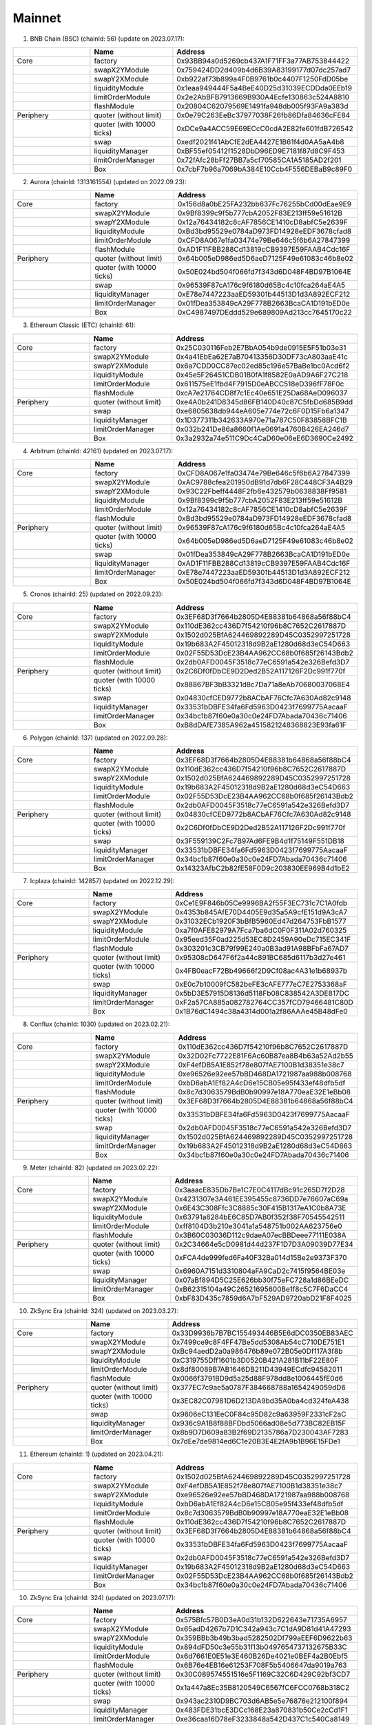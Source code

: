 Mainnet
==========================


1. BNB Chain (BSC) (chainId: 56) (update on 2023.07.17):

.. list-table:: 
    :widths: 25 25 50
    :header-rows: 1

    * -  
      - Name
      - Address
    * - Core
      - factory
      - 0x93BB94a0d5269cb437A1F71FF3a77AB753844422
    * -
      - swapX2YModule 
      - 0x759424DD2d409b4d6B39A83199177d07dc257ad7
    * -
      - swapY2XModule 
      - 0xb922af73b899a4F0B9761b0c4407F1250FdD05be
    * -
      - liquidityModule
      - 0x1eaa949444F5a4BeE40D25d31039ECDDda0EEb19
    * -
      - limitOrderModule
      - 0x2e2AbBFB7913669B930A4Ecfe130863c524A8810
    * - 
      - flashModule
      - 0x20804C62079569E1491fa948db005f93FA9a383d

    * - Periphery
      - quoter (without limit)
      - 0x0e79C263EeBc37977038F26fb86Dfa84636cFE84
    * - 
      - quoter (with 10000 ticks)
      - 0xDCe9a4ACC59E69ECcC0cdA2E82fe601fdB726542
    * - 
      - swap
      - 0xedf2021f41AbCfE2dEA4427E1B61f4d0AA5aA4b8
    * -
      - liquidityManager
      - 0xBF55ef05412f1528DbD96ED9E7181f87d8C9F453
    * - 
      - limitOrderManager
      - 0x72fAfc28bFf27BB7a5cf70585CA1A5185AD2f201
    * - 
      - Box
      - 0x7cbF7b96a7069bA384E10Ccb4F556DEBaB9c89F0


2. Aurora (chainId: 1313161554) (updated on 2022.09.23):

.. list-table:: 
    :widths: 25 25 50
    :header-rows: 1

    * -  
      - Name
      - Address
    * - Core
      - factory
      - 0x156d8a0bE25FA232bb637Fc76255bCd00dEae9E9
    * -
      - swapX2YModule 
      - 0x9Bf8399c9f5b777cbA2052F83E213ff59e51612B
    * -
      - swapY2XModule 
      - 0x12a76434182c8cAF7856CE1410cD8abfC5e2639F
    * -
      - liquidityModule
      - 0xBd3bd95529e0784aD973FD14928eEDF3678cfad8
    * -
      - limitOrderModule
      - 0xCFD8A067e1fa03474e79Be646c5f6b6A27847399
    * - 
      - flashModule
      - 0xAD1F11FBB288Cd13819cCB9397E59FAAB4Cdc16F

    * - Periphery
      - quoter (without limit)
      - 0x64b005eD986ed5D6aeD7125F49e61083c46b8e02
    * - 
      - quoter (with 10000 ticks)
      - 0x50E024bd504f066fd7f343d6D048F4BD97B1064E
    * - 
      - swap
      - 0x96539F87cA176c9f6180d65Bc4c10fca264aE4A5
    * -
      - liquidityManager
      - 0xE78e7447223aaED59301b44513D1d3A892ECF212
    * - 
      - limitOrderManager
      - 0x01fDea353849cA29F778B2663BcaCA1D191bED0e
    * - 
      - Box
      - 0xC4987497DEddd529e689809Ad213cc7645170c22



3. Ethereum Classic (ETC) (chainId: 61):

.. list-table:: 
    :widths: 25 25 50
    :header-rows: 1

    * -  
      - Name
      - Address
    * - Core
      - factory
      - 0x25C030116Feb2E7BbA054b9de0915E5F51b03e31
    * -
      - swapX2YModule 
      - 0x4a41EbEa62E7aB70413356D30DF73cA803aaE41c
    * -
      - swapY2XModule 
      - 0x6a7CDD0CC87ec02ed85c196e57BaBe1bc0Acd6f2
    * -
      - liquidityModule
      - 0x45e5F26451CDB01B0fA1f8582E0aAD9A6F27C218
    * -
      - limitOrderModule
      - 0x611575eE1fbd4F7915D0eABCC518eD396fF78F0c
    * - 
      - flashModule
      - 0xcA7e21764CD8f7c1Ec40e651E25Da68AeD096037

    * - Periphery
      - quoter (without limit)
      - 0xe4A0b241D8345d86FB140D40c87C5fbDd685B9dd
    * - 
      - swap
      - 0xe6805638db944eA605e774e72c6F0D15Fb6a1347
    * -
      - liquidityManager
      - 0x1D377311b342633A970e71a787C50F83858BFC1B
    * - 
      - limitOrderManager
      - 0x032b241De86a8660f1Ae0691a4760B426EA246d7
    * - 
      - Box
      - 0x3a2932a74e511C9Dc4CaD60e06eE6D3690Ce2492
      
4. Arbitrum (chainId: 42161) (updated on 2023.07.17):

.. list-table:: 
    :widths: 25 25 50
    :header-rows: 1

    * -  
      - Name
      - Address
    * - Core
      - factory
      - 0xCFD8A067e1fa03474e79Be646c5f6b6A27847399 
    * -
      - swapX2YModule 
      - 0xAC9788cfea201950dB91d7db6F28C448CF3A4B29
    * -
      - swapY2XModule 
      - 0x93C22Fbeff4448F2fb6e432579b0638838Ff9581
    * -
      - liquidityModule
      - 0x9Bf8399c9f5b777cbA2052F83E213ff59e51612B
    * -
      - limitOrderModule
      - 0x12a76434182c8cAF7856CE1410cD8abfC5e2639F
    * - 
      - flashModule
      - 0xBd3bd95529e0784aD973FD14928eEDF3678cfad8

    * - Periphery
      - quoter (without limit)
      - 0x96539F87cA176c9f6180d65Bc4c10fca264aE4A5
    * - 
      - quoter (with 10000 ticks)
      - 0x64b005eD986ed5D6aeD7125F49e61083c46b8e02
    * - 
      - swap
      - 0x01fDea353849cA29F778B2663BcaCA1D191bED0e
    * -
      - liquidityManager
      - 0xAD1F11FBB288Cd13819cCB9397E59FAAB4Cdc16F
    * - 
      - limitOrderManager
      - 0xE78e7447223aaED59301b44513D1d3A892ECF212
    * - 
      - Box
      - 0x50E024bd504f066fd7f343d6D048F4BD97B1064E


5. Cronos (chainId: 25) (updated on 2022.09.23):

.. list-table:: 
    :widths: 25 25 50
    :header-rows: 1

    * -  
      - Name
      - Address
    * - Core
      - factory
      - 0x3EF68D3f7664b2805D4E88381b64868a56f88bC4
    * -
      - swapX2YModule 
      - 0x110dE362cc436D7f54210f96b8C7652C2617887D
    * -
      - swapY2XModule 
      - 0x1502d025BfA624469892289D45C0352997251728
    * -
      - liquidityModule
      - 0x19b683A2F45012318d9B2aE1280d68d3eC54D663
    * -
      - limitOrderModule
      - 0x02F55D53DcE23B4AA962CC68b0f685f26143Bdb2
    * - 
      - flashModule
      - 0x2db0AFD0045F3518c77eC6591a542e326Befd3D7

    * - Periphery
      - quoter (without limit)
      - 0x2C6Df0fDbCE9D2Ded2B52A117126F2Dc991f770f
    * - 
      - quoter (with 10000 ticks)
      - 0x88867BF3bB3321d8c7Da71a8eAb70680037068E4
    * - 
      - swap
      - 0x04830cfCED9772b8ACbAF76Cfc7A630Ad82c9148
    * -
      - liquidityManager
      - 0x33531bDBFE34fa6Fd5963D0423f7699775AacaaF
    * - 
      - limitOrderManager
      - 0x34bc1b87f60e0a30c0e24FD7Abada70436c71406
    * - 
      - Box
      - 0xB8dDAfE7385A962a4515821248368823E93fa61F

    

6. Polygon (chainId: 137) (updated on 2022.09.28):

.. list-table:: 
    :widths: 25 25 50
    :header-rows: 1

    * -  
      - Name
      - Address
    * - Core
      - factory
      - 0x3EF68D3f7664b2805D4E88381b64868a56f88bC4
    * -
      - swapX2YModule 
      - 0x110dE362cc436D7f54210f96b8C7652C2617887D
    * -
      - swapY2XModule 
      - 0x1502d025BfA624469892289D45C0352997251728
    * -
      - liquidityModule
      - 0x19b683A2F45012318d9B2aE1280d68d3eC54D663
    * -
      - limitOrderModule
      - 0x02F55D53DcE23B4AA962CC68b0f685f26143Bdb2
    * - 
      - flashModule
      - 0x2db0AFD0045F3518c77eC6591a542e326Befd3D7

    * - Periphery
      - quoter (without limit)
      - 0x04830cfCED9772b8ACbAF76Cfc7A630Ad82c9148
    * - 
      - quoter (with 10000 ticks)
      - 0x2C6Df0fDbCE9D2Ded2B52A117126F2Dc991f770f
    * - 
      - swap
      - 0x3F559139C2Fc7B97Ad6FE9B4d1f75149F551DB18
    * -
      - liquidityManager
      - 0x33531bDBFE34fa6Fd5963D0423f7699775AacaaF
    * - 
      - limitOrderManager
      - 0x34bc1b87f60e0a30c0e24FD7Abada70436c71406
    * - 
      - Box
      - 0x14323AfbC2b82fE58F0D9c203830EE969B4d1bE2

7. Icplaza (chainId: 142857) (updated on 2022.12.29):

.. list-table:: 
    :widths: 25 25 50
    :header-rows: 1

    * -  
      - Name
      - Address
    * - Core
      - factory
      - 0xCe1E9F846b05Ce9996BA2f55F3EC731c7C1A0fdb
    * -
      - swapX2YModule 
      - 0x4353b845AfE70D4405E9d35a5A9cfE151d9A3cA7 
    * -
      - swapY2XModule 
      - 0x31032ECb1920F3bBfB5960Ed47d264753FbB1577
    * -
      - liquidityModule
      - 0xa7f0AFE82979A7Fca7ba6dC0F0F311A02d760325
    * -
      - limitOrderModule
      - 0x95eed35F0ad225d53EC8D2459A90eDc715EC341F
    * - 
      - flashModule
      - 0x303201c3CB79f99E240a0B3ad91A98BFbFa67AD7

    * - Periphery
      - quoter (without limit)
      - 0x95308cD647F6f2a44c891BC685d6117b3d27e461
    * - 
      - quoter (with 10000 ticks)
      - 0x4FB0eacF72Bb49666f2D9Cf08ac4A31e1b68937b
    * - 
      - swap
      - 0xE0c7b10009fC582beFE3cAFE777eC7E2753368aF
    * -
      - liquidityManager
      - 0x5bD3E57915D8136d5118Fb08C838542A3DE817DC
    * - 
      - limitOrderManager
      - 0xF2a57CA885a082782764CC357fCD79466481C80D
    * - 
      - Box
      - 0x1B76dC1494c38a4314d001a2f86AAAe45B48dFe0

8. Conflux (chainId: 1030) (updated on 2023.02.21):

.. list-table:: 
    :widths: 25 25 50
    :header-rows: 1

    * -  
      - Name
      - Address
    * - Core
      - factory
      - 0x110dE362cc436D7f54210f96b8C7652C2617887D
    * -
      - swapX2YModule 
      - 0x32D02Fc7722E81F6Ac60B87ea8B4b63a52Ad2b55
    * -
      - swapY2XModule 
      - 0xF4efDB5A1E852f78e807fAE7100B1d38351e38c7
    * -
      - liquidityModule
      - 0xe96526e92ee57bBD468DA1721987aa988b008768
    * -
      - limitOrderModule
      - 0xbD6abA1Ef82A4cD6e15CB05e95f433ef48dfb5df
    * - 
      - flashModule
      - 0x8c7d3063579BdB0b90997e18A770eaE32E1eBb08

    * - Periphery
      - quoter (without limit)
      - 0x3EF68D3f7664b2805D4E88381b64868a56f88bC4
    * - 
      - quoter (with 10000 ticks)
      - 0x33531bDBFE34fa6Fd5963D0423f7699775AacaaF
    * - 
      - swap
      - 0x2db0AFD0045F3518c77eC6591a542e326Befd3D7
    * -
      - liquidityManager
      - 0x1502d025BfA624469892289D45C0352997251728
    * - 
      - limitOrderManager
      - 0x19b683A2F45012318d9B2aE1280d68d3eC54D663
    * - 
      - Box
      - 0x34bc1b87f60e0a30c0e24FD7Abada70436c71406

9. Meter (chainId: 82) (updated on 2023.02.22):

.. list-table:: 
    :widths: 25 25 50
    :header-rows: 1

    * -  
      - Name
      - Address
    * - Core
      - factory
      - 0x3aaacE835Db7Be1C7E0C4117dBc91c265D7f2D28 
    * -
      - swapX2YModule 
      - 0x4231307e3A461EE395455c8736DD7e76607aC69a
    * -
      - swapY2XModule 
      - 0x6E43C308Ffc3C8885c30F415B1317eA1C0b8A73E
    * -
      - liquidityModule
      - 0x63791a6284bE6C85D7AB0f352f38F70545542511
    * -
      - limitOrderModule
      - 0xff8104D3b210e3041a1a548751b002AA623756e0
    * - 
      - flashModule
      - 0x3B60C03036D112c9daeA07ecBBDeee77111E038A

    * - Periphery
      - quoter (without limit)
      - 0x2C34664e5cD0981d44d237F1D7D3A09039D77E34
    * - 
      - quoter (with 10000 ticks)
      - 0xFCA4de999fed6Fa40F32Ba014d15Be2e9373F370
    * - 
      - swap
      - 0x6960A7151d3310804aFA9CaD2c7415f9564BE03e
    * -
      - liquidityManager
      - 0x07aBf894D5C25E626bb30f75eFC728a1d86BEeDC
    * - 
      - limitOrderManager
      - 0xB62315104a49C26521695600Be1f8c5C7F6DaCC4
    * - 
      - Box
      - 0xbF83D435c7859d6A7bF529AD9720abD21F8F4025

10. ZkSync Era (chainId: 324) (updated on 2023.03.27):

.. list-table:: 
    :widths: 25 25 50
    :header-rows: 1

    * -  
      - Name
      - Address
    * - Core
      - factory
      - 0x33D9936b7B7BC155493446B5E6dDC0350EB83AEC
    * -
      - swapX2YModule 
      - 0x7499ce9c8F4FF47Be5dd5308Ab54cC710DE751E1
    * -
      - swapY2XModule 
      - 0xBc94aedD2a0a986476b89e072B05e0Df117A3f8b
    * -
      - liquidityModule
      - 0xC319755Dff1601b3D0520B421A281B11bF22E80F
    * -
      - limitOrderModule
      - 0x8df80089B7AB1646DB211D43949ECdfc94582011
    * - 
      - flashModule
      - 0x0066f3791BD9d5a25d88F978dd8e1006445fE0d6

    * - Periphery
      - quoter (without limit)
      - 0x377EC7c9ae5a0787F384668788a1654249059dD6
    * - 
      - quoter (with 10000 ticks)
      - 0x3EC82C07981D6D213DA9bd35A0ba4cd324feA438
    * - 
      - swap
      - 0x9606eC131EeC0F84c95D82c9a63959F2331cF2aC
    * -
      - liquidityManager
      - 0x936c9A1B8f88BFDbd5066ad08e5d773BC82EB15F
    * - 
      - limitOrderManager
      - 0x8b9D7D609a83B2f69D2135786a7D230043AF7283
    * - 
      - Box
      - 0x7dEe7de9814ed6C1e20B3E4E2fA9b1B96E15FDe1


11. Ethereum (chainId: 1) (updated on 2023.04.21):

.. list-table:: 
    :widths: 25 25 50
    :header-rows: 1

    * -  
      - Name
      - Address
    * - Core
      - factory
      - 0x1502d025BfA624469892289D45C0352997251728
    * -
      - swapX2YModule 
      - 0xF4efDB5A1E852f78e807fAE7100B1d38351e38c7
    * -
      - swapY2XModule 
      - 0xe96526e92ee57bBD468DA1721987aa988b008768
    * -
      - liquidityModule
      - 0xbD6abA1Ef82A4cD6e15CB05e95f433ef48dfb5df
    * -
      - limitOrderModule
      - 0x8c7d3063579BdB0b90997e18A770eaE32E1eBb08
    * - 
      - flashModule
      - 0x110dE362cc436D7f54210f96b8C7652C2617887D

    * - Periphery
      - quoter (without limit)
      - 0x3EF68D3f7664b2805D4E88381b64868a56f88bC4
    * - 
      - quoter (with 10000 ticks)
      - 0x33531bDBFE34fa6Fd5963D0423f7699775AacaaF
    * - 
      - swap
      - 0x2db0AFD0045F3518c77eC6591a542e326Befd3D7
    * -
      - liquidityManager
      - 0x19b683A2F45012318d9B2aE1280d68d3eC54D663
    * - 
      - limitOrderManager
      - 0x02F55D53DcE23B4AA962CC68b0f685f26143Bdb2
    * - 
      - Box
      - 0x34bc1b87f60e0a30c0e24FD7Abada70436c71406

10. ZkSync Era (chainId: 324) (updated on 2023.07.17):

.. list-table:: 
    :widths: 25 25 50
    :header-rows: 1

    * -  
      - Name
      - Address
    * - Core
      - factory
      - 0x575Bfc57B0D3eA0d31b132D622643e71735A6957
    * -
      - swapX2YModule 
      - 0x65adD4267b7D1C342a943c7C1dA9D81d41A47293
    * -
      - swapY2XModule 
      - 0x359BBb3b49b3bad5282502Df799aEEF6D9622b63
    * -
      - liquidityModule
      - 0x894dFD50c3e55b31f13b0497654737132675B33C
    * -
      - limitOrderModule
      - 0x6d7661E0E51e3E460B26De4021e0BEF4a2B0Ebf5
    * - 
      - flashModule
      - 0x6B76e4EB16e61253F708F5b5406647da9019a763

    * - Periphery
      - quoter (without limit)
      - 0x30C089574551516e5F1169C32C6D429C92bf3CD7
    * - 
      - quoter (with 10000 ticks)
      - 0x1a447a8Ec35B8120549C6567fC6FCC0768b318C2 
    * - 
      - swap
      - 0x943ac2310D9BC703d6AB5e5e76876e212100f894
    * -
      - liquidityManager
      - 0x483FDE31bcE3DCc168E23a870831b50Ce2cCd1F1
    * - 
      - limitOrderManager
      - 0xe36caa16D78eF3233848a542D437C1c540Ca8149
    * - 
      - Box
      - 0xb498C54F8F73969841C2cBce6FD550b82eBbcB63


12. Ontology (chainId: 58) (updated on 2023.04.25):

.. list-table:: 
    :widths: 25 25 50
    :header-rows: 1

    * -  
      - Name
      - Address
    * - Core
      - factory
      - 0x8c7d3063579BdB0b90997e18A770eaE32E1eBb08
    * -
      - swapX2YModule 
      - 0x4d4673745AAC664eFB9758fdd571F40d78a87bfe
    * -
      - swapY2XModule 
      - 0x32D02Fc7722E81F6Ac60B87ea8B4b63a52Ad2b55
    * -
      - liquidityModule
      - 0xF4efDB5A1E852f78e807fAE7100B1d38351e38c7
    * -
      - limitOrderModule
      - 0xe96526e92ee57bBD468DA1721987aa988b008768
    * - 
      - flashModule
      - 0xbD6abA1Ef82A4cD6e15CB05e95f433ef48dfb5df

    * - Periphery
      - quoter (without limit)
      - 0x2db0AFD0045F3518c77eC6591a542e326Befd3D7
    * - 
      - quoter (with 10000 ticks)
      - 0x3EF68D3f7664b2805D4E88381b64868a56f88bC4
    * - 
      - swap
      - 0x02F55D53DcE23B4AA962CC68b0f685f26143Bdb2
    * -
      - liquidityManager
      - 0x110dE362cc436D7f54210f96b8C7652C2617887D
    * - 
      - limitOrderManager
      - 0x1502d025BfA624469892289D45C0352997251728
    * - 
      - Box
      - 0x33531bDBFE34fa6Fd5963D0423f7699775AacaaF

13. Mantle (chainId: 5000) (updated on 2023.07.17):

.. list-table:: 
    :widths: 25 25 50
    :header-rows: 1

    * -  
      - Name
      - Address
    * - Core
      - factory
      - 0x45e5F26451CDB01B0fA1f8582E0aAD9A6F27C218
    * -
      - swapX2YModule 
      - 0x88867BF3bB3321d8c7Da71a8eAb70680037068E4
    * -
      - swapY2XModule 
      - 0xB8dDAfE7385A962a4515821248368823E93fa61F
    * -
      - liquidityModule
      - 0x77aB297Da4f3667059ef0C32F5bc657f1006cBB0
    * -
      - limitOrderModule
      - 0x6a7CDD0CC87ec02ed85c196e57BaBe1bc0Acd6f2
    * - 
      - flashModule
      - 0x4a41EbEa62E7aB70413356D30DF73cA803aaE41c

    * - Periphery
      - quoter (without limit)
      - 0x032b241De86a8660f1Ae0691a4760B426EA246d7
    * - 
      - quoter (with 10000 ticks)
      - 0xe6805638db944eA605e774e72c6F0D15Fb6a1347
    * - 
      - swap
      - 0x25C030116Feb2E7BbA054b9de0915E5F51b03e31
    * -
      - liquidityManager
      - 0x611575eE1fbd4F7915D0eABCC518eD396fF78F0c
    * - 
      - limitOrderManager
      - 0xcA7e21764CD8f7c1Ec40e651E25Da68AeD096037
    * - 
      - Box
      - 0x3a2932a74e511C9Dc4CaD60e06eE6D3690Ce2492


14. Linea (chainId: 59144) (updated on 2023.07.15):

.. list-table:: 
    :widths: 25 25 50
    :header-rows: 1

    * -  
      - Name
      - Address
    * - Core
      - factory
      - 0x8c7d3063579BdB0b90997e18A770eaE32E1eBb08
    * -
      - swapX2YModule 
      - 0x4d4673745AAC664eFB9758fdd571F40d78a87bfe 
    * -
      - swapY2XModule 
      - 0x32D02Fc7722E81F6Ac60B87ea8B4b63a52Ad2b55
    * -
      - liquidityModule
      - 0xF4efDB5A1E852f78e807fAE7100B1d38351e38c7
    * -
      - limitOrderModule
      - 0xe96526e92ee57bBD468DA1721987aa988b008768
    * - 
      - flashModule
      - 0xbD6abA1Ef82A4cD6e15CB05e95f433ef48dfb5df

    * - Periphery
      - quoter (without limit)
      - 0x2db0AFD0045F3518c77eC6591a542e326Befd3D7
    * - 
      - quoter (with 10000 ticks)
      - 0x3EF68D3f7664b2805D4E88381b64868a56f88bC4
    * - 
      - swap
      - 0x02F55D53DcE23B4AA962CC68b0f685f26143Bdb2 
    * -
      - liquidityManager
      - 0x110dE362cc436D7f54210f96b8C7652C2617887D
    * - 
      - limitOrderManager
      - 0x1502d025BfA624469892289D45C0352997251728
    * - 
      - Box
      - 0x34bc1b87f60e0a30c0e24FD7Abada70436c71406